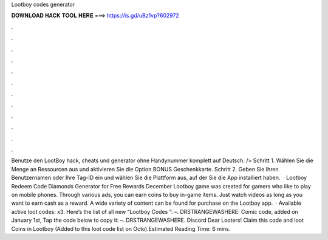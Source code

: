 Lootboy codes generator

𝐃𝐎𝐖𝐍𝐋𝐎𝐀𝐃 𝐇𝐀𝐂𝐊 𝐓𝐎𝐎𝐋 𝐇𝐄𝐑𝐄 ===> https://is.gd/uBz1vp?602972

.

.

.

.

.

.

.

.

.

.

.

.

Benutze den LootBoy hack, cheats und generator ohne Handynummer komplett auf Deutsch. /> Schritt 1. Wählen Sie die Menge an Ressourcen aus und aktivieren Sie die Option BONUS Geschenkkarte. Schritt 2. Geben Sie Ihren Benutzernamen oder Ihre Tag-ID ein und wählen Sie die Plattform aus, auf der Sie die App installiert haben.  · Lootboy Redeem Code Diamonds Generator for Free Rewards December Lootboy game was created for gamers who like to play on mobile phones. Through various ads, you can earn coins to buy in-game items. Just watch videos as long as you want to earn cash as a reward. A wide variety of content can be found for purchase on the Lootboy app.  · Available active loot codes: x3. Here’s the list of all new “Lootboy Codes ”: –. DRSTRANGEWASHERE: Comic code, added on January 1st, Tap the code below to copy it: –. DRSTRANGEWASHERE. Discord Dear Looters! Claim this code and loot Coins in Lootboy (Added to this loot code list on Octo).Estimated Reading Time: 6 mins.